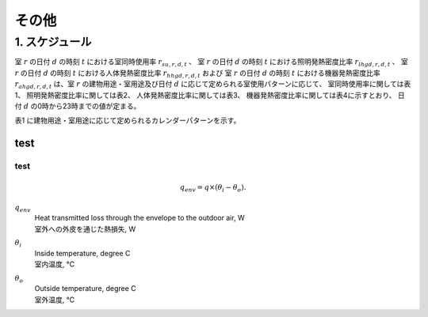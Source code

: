 .. |m2| replace:: m\ :sup:`2` \


************************************************************************************************************************
その他
************************************************************************************************************************

========================================================================================================================
1. スケジュール
========================================================================================================================

室 :math:`r` の日付 :math:`d` の時刻 :math:`t` における室同時使用率 :math:`r_{su,r,d,t}` 、
室 :math:`r` の日付 :math:`d` の時刻 :math:`t` における照明発熱密度比率 :math:`r_{lhgd,r,d,t}` 、
室 :math:`r` の日付 :math:`d` の時刻 :math:`t` における人体発熱密度比率 :math:`r_{hhgd,r,d,t}` および
室 :math:`r` の日付 :math:`d` の時刻 :math:`t` における機器発熱密度比率 :math:`r_{ahgd,r,d,t}`
は、室 :math:`r` の建物用途・室用途及び日付 :math:`d` に応じて定められる室使用パターンに応じて、
室同時使用率に関しては表1、
照明発熱密度比率に関しては表2、
人体発熱密度比率に関しては表3、
機器発熱密度比率に関しては表4に示すとおり、
日付 :math:`d` の0時から23時までの値が定まる。


表1 に建物用途・室用途に応じて定められるカレンダーパターンを示す。

.. csv-table:: 表1 カレンダーパターン
    :file: ./_static/csv/table_others_1.csv
    :encoding: 'cp932'
    :header-rows: 1

.. csv-table:: 表2 室使用パターン
    :file: ./_static/csv/table_others_2.csv
    :encoding: 'cp932'
    :header-rows: 1


------------------------------------------------------------------------------------------------------------------------
test
------------------------------------------------------------------------------------------------------------------------

^^^^^^^^^^^^^^^^^^^^^^^^^^^^^^^^^^^^^^^^^^^^^^^^^^^^^^^^^^^^^^^^^^^^^^^^^^^^^^^^^^^^^^^^^^^^^^^^^^^^^^^^^^^^^^^^^^^^^^^^
test
^^^^^^^^^^^^^^^^^^^^^^^^^^^^^^^^^^^^^^^^^^^^^^^^^^^^^^^^^^^^^^^^^^^^^^^^^^^^^^^^^^^^^^^^^^^^^^^^^^^^^^^^^^^^^^^^^^^^^^^^


.. math::
  q_{env} = q \times ( \theta_i - \theta_o ).

:math:`q_{env}`
  | Heat transmitted loss through the envelope to the outdoor air, W
  | 室外への外皮を通じた熱損失, W
:math:`\theta_i`
  | Inside temperature, degree C
  | 室内温度, ℃
:math:`\theta_o`
  | Outside temperature, degree C
  | 室外温度, ℃


